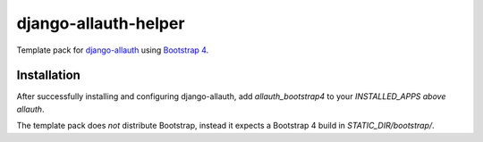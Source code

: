 ==========================
django-allauth-helper
==========================

Template pack for django-allauth_ using `Bootstrap 4`_.

.. _django-allauth: https://github.com/pennersr/django-allauth
.. _`Bootstrap 4`: http://getbootstrap.com/

Installation
==============

After successfully installing and configuring django-allauth, add `allauth_bootstrap4` to your `INSTALLED_APPS` *above* `allauth`.

The template pack does *not* distribute Bootstrap, instead it expects a Bootstrap 4 build in `STATIC_DIR/bootstrap/`. 

